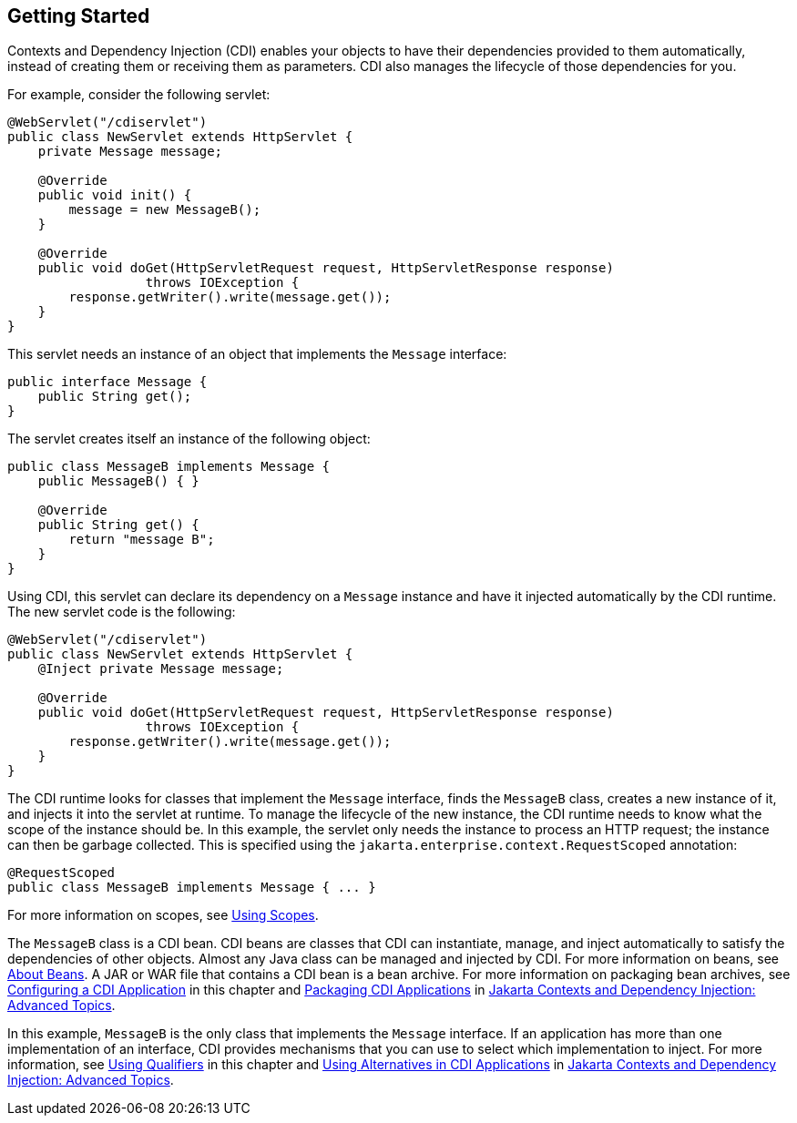 == Getting Started

Contexts and Dependency Injection (CDI) enables your objects to have their dependencies provided to them automatically, instead of creating them or receiving them as parameters.
CDI also manages the lifecycle of those dependencies for you.

For example, consider the following servlet:

[source,java]
----
@WebServlet("/cdiservlet")
public class NewServlet extends HttpServlet {
    private Message message;

    @Override
    public void init() {
        message = new MessageB();
    }

    @Override
    public void doGet(HttpServletRequest request, HttpServletResponse response)
                  throws IOException {
        response.getWriter().write(message.get());
    }
}
----

This servlet needs an instance of an object that implements the `Message` interface:

[source,java]
----
public interface Message {
    public String get();
}
----

The servlet creates itself an instance of the following object:

[source,java]
----
public class MessageB implements Message {
    public MessageB() { }

    @Override
    public String get() {
        return "message B";
    }
}
----

Using CDI, this servlet can declare its dependency on a `Message` instance and have it injected automatically by the CDI runtime.
The new servlet code is the following:

[source,java]
----
@WebServlet("/cdiservlet")
public class NewServlet extends HttpServlet {
    @Inject private Message message;

    @Override
    public void doGet(HttpServletRequest request, HttpServletResponse response)
                  throws IOException {
        response.getWriter().write(message.get());
    }
}
----

The CDI runtime looks for classes that implement the `Message` interface, finds the `MessageB` class, creates a new instance of it, and injects it into the servlet at runtime.
To manage the lifecycle of the new instance, the CDI runtime needs to know what the scope of the instance should be.
In this example, the servlet only needs the instance to process an HTTP request; the instance can then be garbage collected.
This is specified using the `jakarta.enterprise.context.RequestScoped` annotation:

[source,java]
----
@RequestScoped
public class MessageB implements Message { ... }
----

For more information on scopes, see xref:cdi-basic/cdi-basic.adoc#_using_scopes[Using Scopes].

The `MessageB` class is a CDI bean.
CDI beans are classes that CDI can instantiate, manage, and inject automatically to satisfy the dependencies of other objects.
Almost any Java class can be managed and injected by CDI.
For more information on beans, see xref:cdi-basic/cdi-basic.adoc#_about_beans[About Beans].
A JAR or WAR file that contains a CDI bean is a bean archive.
For more information on packaging bean archives, see xref:cdi-basic/cdi-basic.adoc#_configuring_a_cdi_application[Configuring a CDI Application] in this chapter and xref:cdi-adv/cdi-adv.adoc#_packaging_cdi_applications[Packaging CDI Applications] in xref:cdi-adv/cdi-adv.adoc#_jakarta_contexts_and_dependency_injection_advanced_topics[Jakarta Contexts and Dependency Injection: Advanced Topics].

In this example, `MessageB` is the only class that implements the `Message` interface.
If an application has more than one implementation of an interface, CDI provides mechanisms that you can use to select which implementation to inject.
For more information, see xref:cdi-basic/cdi-basic.adoc#_using_qualifiers[Using Qualifiers] in this chapter and xref:cdi-adv/cdi-adv.adoc#_using_alternatives_in_cdi_applications[Using Alternatives in CDI Applications] in xref:cdi-adv/cdi-adv.adoc#_jakarta_contexts_and_dependency_injection_advanced_topics[Jakarta Contexts and Dependency Injection: Advanced Topics].
